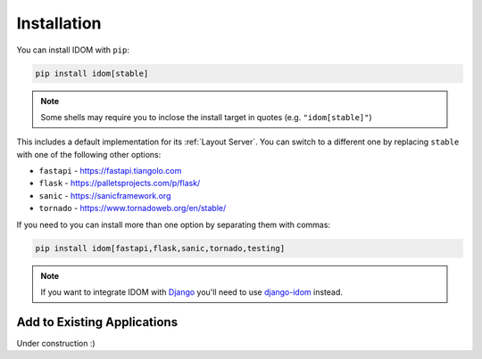Installation
============

You can install IDOM with ``pip``:

.. code-block:: bash

    pip install idom[stable]

.. note::

    Some shells may require you to inclose the install target in quotes
    (e.g. ``"idom[stable]"``)

This includes a default implementation for its :ref:`Layout Server`. You can switch to a
different one by replacing ``stable`` with one of the following other options:

- ``fastapi`` - https://fastapi.tiangolo.com
- ``flask`` - https://palletsprojects.com/p/flask/
- ``sanic`` - https://sanicframework.org
- ``tornado`` - https://www.tornadoweb.org/en/stable/

If you need to you can install more than one option by separating them with commas:

.. code-block:: bash

    pip install idom[fastapi,flask,sanic,tornado,testing]

.. note::

    If you want to integrate IDOM with `Django <https://www.djangoproject.com/>`__
    you'll need to use `django-idom <https://github.com/idom-team/django-idom>`__
    instead.


Add to Existing Applications
----------------------------

Under construction :)
